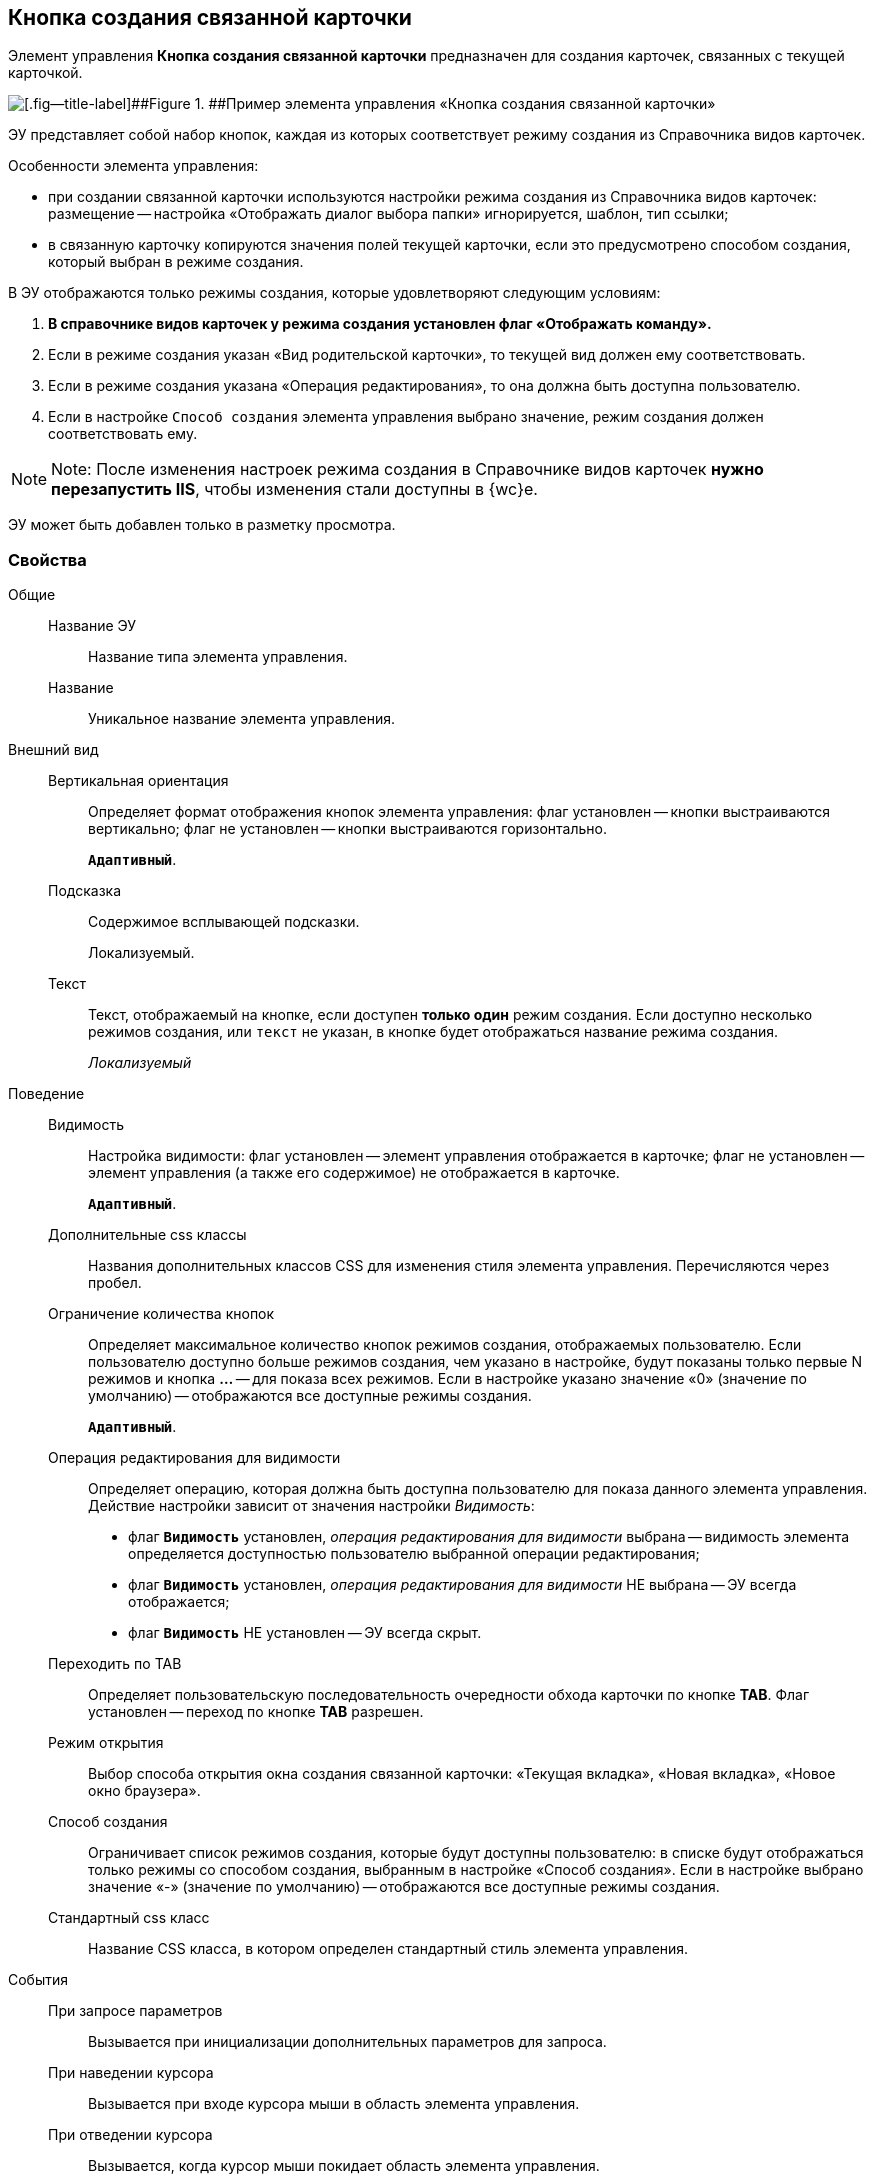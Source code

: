 
== Кнопка создания связанной карточки

Элемент управления [.ph .uicontrol]*Кнопка создания связанной карточки* предназначен для создания карточек, связанных с текущей карточкой.

image::control_CreateRelatedCardButton.png[[.fig--title-label]##Figure 1. ##Пример элемента управления «Кнопка создания связанной карточки»]

ЭУ представляет собой набор кнопок, каждая из которых соответствует режиму создания из Справочника видов карточек.

Особенности элемента управления:

* при создании связанной карточки используются настройки режима создания из Справочника видов карточек: размещение -- настройка «Отображать диалог выбора папки» игнорируется, шаблон, тип ссылки;
* в связанную карточку копируются значения полей текущей карточки, если это предусмотрено способом создания, который выбран в режиме создания.

В ЭУ отображаются только режимы создания, которые удовлетворяют следующим условиям:

. *В справочнике видов карточек у режима создания установлен флаг «Отображать команду».*
. Если в режиме создания указан «Вид родительской карточки», то текущей вид должен ему соответствовать.
. Если в режиме создания указана «Операция редактирования», то она должна быть доступна пользователю.
. Если в настройке `Способ создания` элемента управления выбрано значение, режим создания должен соответствовать ему.

[NOTE]
====
[.note__title]#Note:# После изменения настроек режима создания в Справочнике видов карточек *нужно перезапустить IIS*, чтобы изменения стали доступны в {wc}е.
====

ЭУ может быть добавлен только в разметку просмотра.

=== Свойства

Общие::
Название ЭУ:::
Название типа элемента управления.
Название:::
Уникальное название элемента управления.
Внешний вид::
Вертикальная ориентация:::
Определяет формат отображения кнопок элемента управления: флаг установлен -- кнопки выстраиваются вертикально; флаг не установлен -- кнопки выстраиваются горизонтально.
+
`*Адаптивный*`.
Подсказка:::
Содержимое всплывающей подсказки.
+
[#Control_CreateRelatedCardButton__d7e65 .dfn .term]#Локализуемый#.
Текст:::
Текст, отображаемый на кнопке, если доступен *только один* режим создания. Если доступно несколько режимов создания, или `текст` не указан, в кнопке будет отображаться название режима создания.
+
[.dfn .term]_Локализуемый_
Поведение::
Видимость:::
Настройка видимости: флаг установлен -- элемент управления отображается в карточке; флаг не установлен -- элемент управления (а также его содержимое) не отображается в карточке.
+
`*Адаптивный*`.
Дополнительные css классы:::
Названия дополнительных классов CSS для изменения стиля элемента управления. Перечисляются через пробел.
Ограничение количества кнопок:::
Определяет максимальное количество кнопок режимов создания, отображаемых пользователю. Если пользователю доступно больше режимов создания, чем указано в настройке, будут показаны только первые N режимов и кнопка [.ph .uicontrol]*…* -- для показа всех режимов. Если в настройке указано значение «0» (значение по умолчанию) -- отображаются все доступные режимы создания.
+
`*Адаптивный*`.
Операция редактирования для видимости:::
Определяет операцию, которая должна быть доступна пользователю для показа данного элемента управления. Действие настройки зависит от значения настройки [.dfn .term]_Видимость_:
+
* флаг `*Видимость*` установлен, [.dfn .term]_операция редактирования для видимости_ выбрана -- видимость элемента определяется доступностью пользователю выбранной операции редактирования;
* флаг `*Видимость*` установлен, [.dfn .term]_операция редактирования для видимости_ НЕ выбрана -- ЭУ всегда отображается;
* флаг `*Видимость*` НЕ установлен -- ЭУ всегда скрыт.
Переходить по TAB:::
Определяет пользовательскую последовательность очередности обхода карточки по кнопке [.ph .uicontrol]*TAB*. Флаг установлен -- переход по кнопке [.ph .uicontrol]*TAB* разрешен.
Режим открытия:::
Выбор способа открытия окна создания связанной карточки: «Текущая вкладка», «Новая вкладка», «Новое окно браузера».
Способ создания:::
Ограничивает список режимов создания, которые будут доступны пользователю: в списке будут отображаться только режимы со способом создания, выбранным в настройке «Способ создания». Если в настройке выбрано значение «-» (значение по умолчанию) -- отображаются все доступные режимы создания.
Стандартный css класс:::
Название CSS класса, в котором определен стандартный стиль элемента управления.
События::
При запросе параметров:::
Вызывается при инициализации дополнительных параметров для запроса.
При наведении курсора:::
Вызывается при входе курсора мыши в область элемента управления.
При отведении курсора:::
Вызывается, когда курсор мыши покидает область элемента управления.
При получении фокуса:::
Вызывается, когда элемент управления выбирается.
При потере фокуса:::
Вызывается, когда выбор переходит к другому элементу управления.
При щелчке:::
Вызывается при щелчке мыши по любой области элемента управления.

